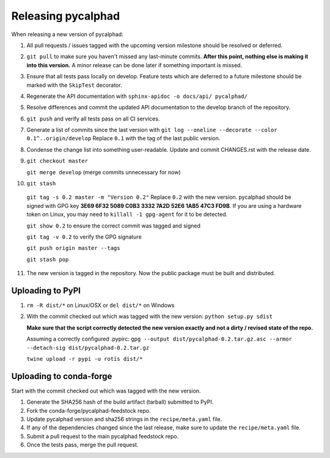 Releasing pycalphad
===================

When releasing a new version of pycalphad:

1. All pull requests / issues tagged with the upcoming version milestone should be resolved or deferred.
2. ``git pull`` to make sure you haven't missed any last-minute commits. **After this point, nothing else is making it into this version.**
   A minor release can be done later if something important is missed.
3. Ensure that all tests pass locally on develop. Feature tests which are deferred to a future
   milestone should be marked with the ``SkipTest`` decorator.
4. Regenerate the API documentation with ``sphinx-apidoc -o docs/api/ pycalphad/``
5. Resolve differences and commit the updated API documentation to the develop branch of the repository.
6. ``git push`` and verify all tests pass on all CI services.
7. Generate a list of commits since the last version with ``git log --oneline --decorate --color 0.1^..origin/develop``
   Replace ``0.1`` with the tag of the last public version.
8. Condense the change list into something user-readable. Update and commit CHANGES.rst with the release date.
9. ``git checkout master``

   ``git merge develop`` (merge commits unnecessary for now)
10. ``git stash``

   ``git tag -s 0.2 master -m "Version 0.2"`` Replace ``0.2`` with the new version. pycalphad should be signed with GPG key **3E69 6F32 5089 C0B3 3332  7A2D 52E6 1AB5 47C3 FD9B**.
   If you are using a hardware token on Linux, you may need to ``killall -1 gpg-agent`` for it to be detected.

   ``git show 0.2`` to ensure the correct commit was tagged and signed

   ``git tag -v 0.2`` to verify the GPG signature

   ``git push origin master --tags``

   ``git stash pop``
11. The new version is tagged in the repository. Now the public package must be built and distributed.

Uploading to PyPI
-----------------
1. ``rm -R dist/*`` on Linux/OSX or ``del dist/*`` on Windows
2. With the commit checked out which was tagged with the new version:
   ``python setup.py sdist``

   **Make sure that the script correctly detected the new version exactly and not a dirty / revised state of the repo.**

   Assuming a correctly configured .pypirc:
   ``gpg --output dist/pycalphad-0.2.tar.gz.asc --armor --detach-sig dist/pycalphad-0.2.tar.gz``

   ``twine upload -r pypi -u rotis dist/*``

Uploading to conda-forge
------------------------
Start with the commit checked out which was tagged with the new version.

1. Generate the SHA256 hash of the build artifact (tarball) submitted to PyPI.
2. Fork the conda-forge/pycalphad-feedstock repo.
3. Update pycalphad version and sha256 strings in the ``recipe/meta.yaml`` file.
4. If any of the dependencies changed since the last release, make sure to update the ``recipe/meta.yaml`` file.
5. Submit a pull request to the main pycalphad feedstock repo.
6. Once the tests pass, merge the pull request.
